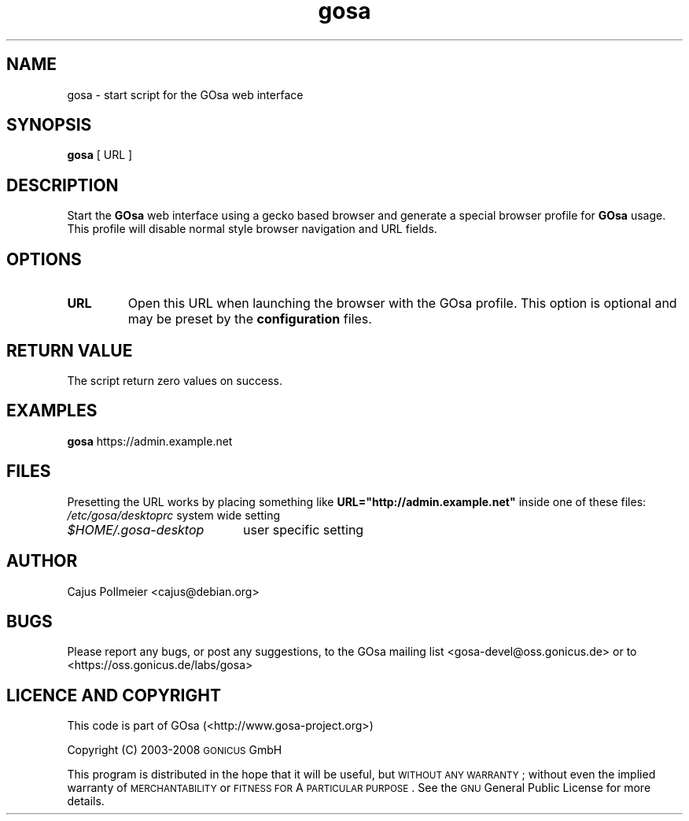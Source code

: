 .TH gosa 1
.SH NAME
gosa \- start script for the GOsa web interface
.SH SYNOPSIS
.PP
.B gosa
[
URL
]
.SH DESCRIPTION
Start the 
.B GOsa
web interface using a gecko based browser and generate
a special browser profile for
.B GOsa
usage. This profile will disable
normal style browser navigation and URL fields.
.SH OPTIONS
.TP
.BR URL
Open this URL when launching the browser with the GOsa profile. This
option is optional and may be preset by the
.B configuration
files.
.SH "RETURN VALUE"
The script return zero values on success.
.SH EXAMPLES
.B gosa
https://admin.example.net
.SH FILES
Presetting the URL works by placing something like
.B URL="http://admin.example.net"
inside one of these files:
.br
.nf
.\" set tabstop to longest possible filename, plus a wee bit
.ta \w'/usr/lib/perl/getopts.pl   'u
\fI/etc/gosa/desktoprc\fR	system wide setting
\fI$HOME/.gosa-desktop\fR	user specific setting
.SH AUTHOR
Cajus Pollmeier <cajus@debian.org>

.SH "BUGS"
.IX Header "BUGS"
Please report any bugs, or post any suggestions, to the GOsa mailing list <gosa\-devel@oss.gonicus.de> or to <https://oss.gonicus.de/labs/gosa>
.SH "LICENCE AND COPYRIGHT"
.IX Header "LICENCE AND COPYRIGHT"
This code is part of GOsa (<http://www.gosa\-project.org>)
.PP
Copyright (C) 2003\-2008 \s-1GONICUS\s0 GmbH
.PP
This program is distributed in the hope that it will be useful,
but \s-1WITHOUT\s0 \s-1ANY\s0 \s-1WARRANTY\s0; without even the implied warranty of
\&\s-1MERCHANTABILITY\s0 or \s-1FITNESS\s0 \s-1FOR\s0 A \s-1PARTICULAR\s0 \s-1PURPOSE\s0.  See the
\&\s-1GNU\s0 General Public License for more details.

